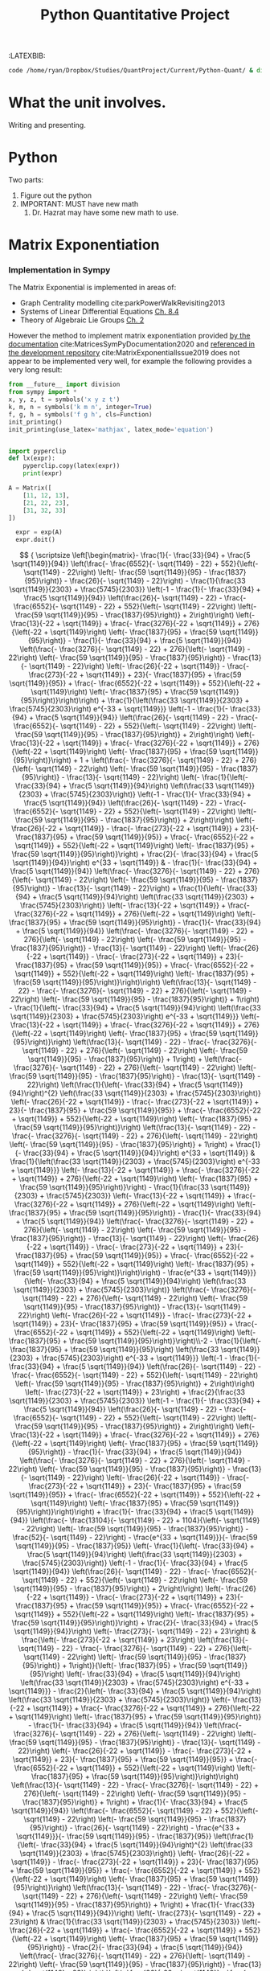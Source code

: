 #+TITLE: Python Quantitative Project
#+OPTIONS: broken-links:auto
#+INFOJS_OPT: view:showall toc:3
#+PLOT: title:"Citas" ind:1 deps:(3) type:2d with:histograms set:"yrange [0:]"
#+OPTIONS: tex:t
#+TODO: TODO IN-PROGRESS WAITING DONE
#+CATEGORY: TAD
:HTML:
#+INFOJS_OPT: view:info toc:3
#+HTML_HEAD_EXTRA: <link rel="stylesheet" type="text/css" href="style.css">
#+CSL_STYLE: /home/ryan/Templates/CSL/nature.csl
:END:
:R:
#+PROPERTY: header-args:R :session TADMain :dir ./ :cache yes :eval never-export :exports both
# exports: both (or code or whatever)
# results: table (or output or whatever)
:END:
# #+STARTUP: latexpreview
# #+LATEX_HEADER: \usepackage{style}
# TexFrag Doesn't work with relative paths.
:END:
:LATEXBIB:
#+latex_header:\usepackage[citestyle=numeric, bibstyle=numeric,hyperref=true,backref=true, maxcitenames=3,url=true,backend=biber,natbib=true]{biblatex}
#+latex_header:\AtEndDocument{\printbibliography}
:END:
#+latex_header: \addbibresource{../Resources/references.bib}


#+begin_src bash
code /home/ryan/Dropbox/Studies/QuantProject/Current/Python-Quant/ & disown
#+end_src

#+begin_comment
- Headings (sections, subsections and subsubsections) only go up to 3 ~*~
- use align and \nonumber
- Delete the ~:LATEXBIB:~ draw after re-inserting the style.sty
  - the style.sty seems to break ~texfrag~
    - And it's generally slower anyway.
- Use ~CUSTOM-ID:~ when referencing sections, the name of the section may
  change and that will get confusing
  - Don't cross-reference a section that is less than three stars.

#+end_comment

#+RESULTS:

* What the unit involves.
Writing and presenting.
* Python
Two parts:
1. Figure out the python
2. IMPORTANT: MUST have new math
   1. Dr. Hazrat may have some new math to use.

* Matrix Exponentiation
*** Implementation in Sympy
The Matrix Exponential is implemented in areas of:

- Graph Centrality modelling cite:parkPowerWalkRevisiting2013
- Systems of Linear Differential Equations [[cite:Zil2009][Ch. 8.4]]
- Theory of Algebraic Lie Groups [[cite:hallLieGroupsLie2015][Ch. 2]]

However the method to implement matrix exponentiation provided [[https://docs.sympy.org/latest/tutorial/matrices.html][by the documentation]] cite:MatricesSymPyDocumentation2020 and [[https://github.com/sympy/sympy/issues/6218][referenced in the development repository]] cite:MatrixExponentialIssue2019 does not appear to be implemented very well, for example the following provides a very long result:

#+BEGIN_SRC python
  from __future__ import division
  from sympy import *
  x, y, z, t = symbols('x y z t')
  k, m, n = symbols('k m n', integer=True)
  f, g, h = symbols('f g h', cls=Function)
  init_printing()
  init_printing(use_latex='mathjax', latex_mode='equation')


  import pyperclip
  def lx(expr):
      pyperclip.copy(latex(expr))
      print(expr)
#+END_SRC

#+BEGIN_SRC python
A = Matrix([
    [11, 12, 13],
    [21, 22, 23],
    [31, 32, 33]
])

  expr = exp(A)
  expr.doit()
#+END_SRC

$$
{
\scriptsize
\left[\begin{matrix}- \frac{1}{- \frac{33}{94} + \frac{5 \sqrt{1149}}{94}}
\left(\frac{- \frac{6552}{- \sqrt{1149} - 22} + 552}{\left(- \sqrt{1149} -
22\right) \left(- \frac{59 \sqrt{1149}}{95} - \frac{1837}{95}\right)} -
\frac{26}{- \sqrt{1149} - 22}\right) - \frac{1}{\frac{33 \sqrt{1149}}{2303} +
\frac{5745}{2303}} \left(-1 - \frac{1}{- \frac{33}{94} + \frac{5
\sqrt{1149}}{94}} \left(\frac{26}{- \sqrt{1149} - 22} - \frac{- \frac{6552}{-
\sqrt{1149} - 22} + 552}{\left(- \sqrt{1149} - 22\right) \left(- \frac{59
\sqrt{1149}}{95} - \frac{1837}{95}\right)} + 2\right)\right) \left(-
\frac{13}{-22 + \sqrt{1149}} + \frac{- \frac{3276}{-22 + \sqrt{1149}} +
276}{\left(-22 + \sqrt{1149}\right) \left(- \frac{1837}{95} + \frac{59
\sqrt{1149}}{95}\right)} - \frac{1}{- \frac{33}{94} + \frac{5 \sqrt{1149}}{94}}
\left(\frac{- \frac{3276}{- \sqrt{1149} - 22} + 276}{\left(- \sqrt{1149} -
22\right) \left(- \frac{59 \sqrt{1149}}{95} - \frac{1837}{95}\right)} -
\frac{13}{- \sqrt{1149} - 22}\right) \left(- \frac{26}{-22 + \sqrt{1149}} -
\frac{- \frac{273}{-22 + \sqrt{1149}} + 23}{- \frac{1837}{95} + \frac{59
\sqrt{1149}}{95}} + \frac{- \frac{6552}{-22 + \sqrt{1149}} + 552}{\left(-22 +
\sqrt{1149}\right) \left(- \frac{1837}{95} + \frac{59
\sqrt{1149}}{95}\right)}\right)\right) + \frac{1}{\left(\frac{33
\sqrt{1149}}{2303} + \frac{5745}{2303}\right) e^{-33 + \sqrt{1149}}} \left(-1 -
\frac{1}{- \frac{33}{94} + \frac{5 \sqrt{1149}}{94}} \left(\frac{26}{-
\sqrt{1149} - 22} - \frac{- \frac{6552}{- \sqrt{1149} - 22} + 552}{\left(-
\sqrt{1149} - 22\right) \left(- \frac{59 \sqrt{1149}}{95} -
\frac{1837}{95}\right)} + 2\right)\right) \left(- \frac{13}{-22 + \sqrt{1149}} +
\frac{- \frac{3276}{-22 + \sqrt{1149}} + 276}{\left(-22 + \sqrt{1149}\right)
\left(- \frac{1837}{95} + \frac{59 \sqrt{1149}}{95}\right)}\right) + 1 +
\left(\frac{- \frac{3276}{- \sqrt{1149} - 22} + 276}{\left(- \sqrt{1149} -
22\right) \left(- \frac{59 \sqrt{1149}}{95} - \frac{1837}{95}\right)} -
\frac{13}{- \sqrt{1149} - 22}\right) \left(- \frac{1}{\left(- \frac{33}{94} +
\frac{5 \sqrt{1149}}{94}\right) \left(\frac{33 \sqrt{1149}}{2303} +
\frac{5745}{2303}\right)} \left(-1 - \frac{1}{- \frac{33}{94} + \frac{5
\sqrt{1149}}{94}} \left(\frac{26}{- \sqrt{1149} - 22} - \frac{- \frac{6552}{-
\sqrt{1149} - 22} + 552}{\left(- \sqrt{1149} - 22\right) \left(- \frac{59
\sqrt{1149}}{95} - \frac{1837}{95}\right)} + 2\right)\right) \left(-
\frac{26}{-22 + \sqrt{1149}} - \frac{- \frac{273}{-22 + \sqrt{1149}} + 23}{-
\frac{1837}{95} + \frac{59 \sqrt{1149}}{95}} + \frac{- \frac{6552}{-22 +
\sqrt{1149}} + 552}{\left(-22 + \sqrt{1149}\right) \left(- \frac{1837}{95} +
\frac{59 \sqrt{1149}}{95}\right)}\right) + \frac{2}{- \frac{33}{94} + \frac{5
\sqrt{1149}}{94}}\right) e^{33 + \sqrt{1149}} & - \frac{1}{- \frac{33}{94} +
\frac{5 \sqrt{1149}}{94}} \left(\frac{- \frac{3276}{- \sqrt{1149} - 22} +
276}{\left(- \sqrt{1149} - 22\right) \left(- \frac{59 \sqrt{1149}}{95} -
\frac{1837}{95}\right)} - \frac{13}{- \sqrt{1149} - 22}\right) +
\frac{1}{\left(- \frac{33}{94} + \frac{5 \sqrt{1149}}{94}\right) \left(\frac{33
\sqrt{1149}}{2303} + \frac{5745}{2303}\right)} \left(- \frac{13}{-22 +
\sqrt{1149}} + \frac{- \frac{3276}{-22 + \sqrt{1149}} + 276}{\left(-22 +
\sqrt{1149}\right) \left(- \frac{1837}{95} + \frac{59 \sqrt{1149}}{95}\right)} -
\frac{1}{- \frac{33}{94} + \frac{5 \sqrt{1149}}{94}} \left(\frac{- \frac{3276}{-
\sqrt{1149} - 22} + 276}{\left(- \sqrt{1149} - 22\right) \left(- \frac{59
\sqrt{1149}}{95} - \frac{1837}{95}\right)} - \frac{13}{- \sqrt{1149} -
22}\right) \left(- \frac{26}{-22 + \sqrt{1149}} - \frac{- \frac{273}{-22 +
\sqrt{1149}} + 23}{- \frac{1837}{95} + \frac{59 \sqrt{1149}}{95}} + \frac{-
\frac{6552}{-22 + \sqrt{1149}} + 552}{\left(-22 + \sqrt{1149}\right) \left(-
\frac{1837}{95} + \frac{59 \sqrt{1149}}{95}\right)}\right)\right)
\left(\frac{13}{- \sqrt{1149} - 22} - \frac{- \frac{3276}{- \sqrt{1149} - 22} +
276}{\left(- \sqrt{1149} - 22\right) \left(- \frac{59 \sqrt{1149}}{95} -
\frac{1837}{95}\right)} + 1\right) - \frac{1}{\left(- \frac{33}{94} + \frac{5
\sqrt{1149}}{94}\right) \left(\frac{33 \sqrt{1149}}{2303} +
\frac{5745}{2303}\right) e^{-33 + \sqrt{1149}}} \left(- \frac{13}{-22 +
\sqrt{1149}} + \frac{- \frac{3276}{-22 + \sqrt{1149}} + 276}{\left(-22 +
\sqrt{1149}\right) \left(- \frac{1837}{95} + \frac{59
\sqrt{1149}}{95}\right)}\right) \left(\frac{13}{- \sqrt{1149} - 22} - \frac{-
\frac{3276}{- \sqrt{1149} - 22} + 276}{\left(- \sqrt{1149} - 22\right) \left(-
\frac{59 \sqrt{1149}}{95} - \frac{1837}{95}\right)} + 1\right) + \left(\frac{-
\frac{3276}{- \sqrt{1149} - 22} + 276}{\left(- \sqrt{1149} - 22\right) \left(-
\frac{59 \sqrt{1149}}{95} - \frac{1837}{95}\right)} - \frac{13}{- \sqrt{1149} -
22}\right) \left(\frac{1}{\left(- \frac{33}{94} + \frac{5
\sqrt{1149}}{94}\right)^{2} \left(\frac{33 \sqrt{1149}}{2303} +
\frac{5745}{2303}\right)} \left(- \frac{26}{-22 + \sqrt{1149}} - \frac{-
\frac{273}{-22 + \sqrt{1149}} + 23}{- \frac{1837}{95} + \frac{59
\sqrt{1149}}{95}} + \frac{- \frac{6552}{-22 + \sqrt{1149}} + 552}{\left(-22 +
\sqrt{1149}\right) \left(- \frac{1837}{95} + \frac{59
\sqrt{1149}}{95}\right)}\right) \left(\frac{13}{- \sqrt{1149} - 22} - \frac{-
\frac{3276}{- \sqrt{1149} - 22} + 276}{\left(- \sqrt{1149} - 22\right) \left(-
\frac{59 \sqrt{1149}}{95} - \frac{1837}{95}\right)} + 1\right) + \frac{1}{-
\frac{33}{94} + \frac{5 \sqrt{1149}}{94}}\right) e^{33 + \sqrt{1149}} &
\frac{1}{\left(\frac{33 \sqrt{1149}}{2303} + \frac{5745}{2303}\right) e^{-33 +
\sqrt{1149}}} \left(- \frac{13}{-22 + \sqrt{1149}} + \frac{- \frac{3276}{-22 +
\sqrt{1149}} + 276}{\left(-22 + \sqrt{1149}\right) \left(- \frac{1837}{95} +
\frac{59 \sqrt{1149}}{95}\right)}\right) - \frac{1}{\frac{33
\sqrt{1149}}{2303} + \frac{5745}{2303}} \left(- \frac{13}{-22 + \sqrt{1149}} +
\frac{- \frac{3276}{-22 + \sqrt{1149}} + 276}{\left(-22 + \sqrt{1149}\right)
\left(- \frac{1837}{95} + \frac{59 \sqrt{1149}}{95}\right)} - \frac{1}{-
\frac{33}{94} + \frac{5 \sqrt{1149}}{94}} \left(\frac{- \frac{3276}{-
\sqrt{1149} - 22} + 276}{\left(- \sqrt{1149} - 22\right) \left(- \frac{59
\sqrt{1149}}{95} - \frac{1837}{95}\right)} - \frac{13}{- \sqrt{1149} -
22}\right) \left(- \frac{26}{-22 + \sqrt{1149}} - \frac{- \frac{273}{-22 +
\sqrt{1149}} + 23}{- \frac{1837}{95} + \frac{59 \sqrt{1149}}{95}} + \frac{-
\frac{6552}{-22 + \sqrt{1149}} + 552}{\left(-22 + \sqrt{1149}\right) \left(-
\frac{1837}{95} + \frac{59 \sqrt{1149}}{95}\right)}\right)\right) -
\frac{e^{33 + \sqrt{1149}}}{\left(- \frac{33}{94} + \frac{5
\sqrt{1149}}{94}\right) \left(\frac{33 \sqrt{1149}}{2303} +
\frac{5745}{2303}\right)} \left(\frac{- \frac{3276}{- \sqrt{1149} - 22} +
276}{\left(- \sqrt{1149} - 22\right) \left(- \frac{59 \sqrt{1149}}{95} -
\frac{1837}{95}\right)} - \frac{13}{- \sqrt{1149} - 22}\right) \left(-
\frac{26}{-22 + \sqrt{1149}} - \frac{- \frac{273}{-22 + \sqrt{1149}} + 23}{-
\frac{1837}{95} + \frac{59 \sqrt{1149}}{95}} + \frac{- \frac{6552}{-22 +
\sqrt{1149}} + 552}{\left(-22 + \sqrt{1149}\right) \left(- \frac{1837}{95} +
\frac{59 \sqrt{1149}}{95}\right)}\right)\\-2 - \frac{1}{\left(-
\frac{1837}{95} + \frac{59 \sqrt{1149}}{95}\right) \left(\frac{33
\sqrt{1149}}{2303} + \frac{5745}{2303}\right) e^{-33 + \sqrt{1149}}} \left(-1 -
\frac{1}{- \frac{33}{94} + \frac{5 \sqrt{1149}}{94}} \left(\frac{26}{-
\sqrt{1149} - 22} - \frac{- \frac{6552}{- \sqrt{1149} - 22} + 552}{\left(-
\sqrt{1149} - 22\right) \left(- \frac{59 \sqrt{1149}}{95} -
\frac{1837}{95}\right)} + 2\right)\right) \left(- \frac{273}{-22 +
\sqrt{1149}} + 23\right) + \frac{2}{\frac{33 \sqrt{1149}}{2303} +
\frac{5745}{2303}} \left(-1 - \frac{1}{- \frac{33}{94} + \frac{5
\sqrt{1149}}{94}} \left(\frac{26}{- \sqrt{1149} - 22} - \frac{- \frac{6552}{-
\sqrt{1149} - 22} + 552}{\left(- \sqrt{1149} - 22\right) \left(- \frac{59
\sqrt{1149}}{95} - \frac{1837}{95}\right)} + 2\right)\right) \left(-
\frac{13}{-22 + \sqrt{1149}} + \frac{- \frac{3276}{-22 + \sqrt{1149}} +
276}{\left(-22 + \sqrt{1149}\right) \left(- \frac{1837}{95} + \frac{59
\sqrt{1149}}{95}\right)} - \frac{1}{- \frac{33}{94} + \frac{5 \sqrt{1149}}{94}}
\left(\frac{- \frac{3276}{- \sqrt{1149} - 22} + 276}{\left(- \sqrt{1149} -
22\right) \left(- \frac{59 \sqrt{1149}}{95} - \frac{1837}{95}\right)} -
\frac{13}{- \sqrt{1149} - 22}\right) \left(- \frac{26}{-22 + \sqrt{1149}} -
\frac{- \frac{273}{-22 + \sqrt{1149}} + 23}{- \frac{1837}{95} + \frac{59
\sqrt{1149}}{95}} + \frac{- \frac{6552}{-22 + \sqrt{1149}} + 552}{\left(-22 +
\sqrt{1149}\right) \left(- \frac{1837}{95} + \frac{59
\sqrt{1149}}{95}\right)}\right)\right) + \frac{1}{- \frac{33}{94} + \frac{5
\sqrt{1149}}{94}} \left(\frac{- \frac{13104}{- \sqrt{1149} - 22} + 1104}{\left(-
\sqrt{1149} - 22\right) \left(- \frac{59 \sqrt{1149}}{95} -
\frac{1837}{95}\right)} - \frac{52}{- \sqrt{1149} - 22}\right) - \frac{e^{33 +
\sqrt{1149}}}{- \frac{59 \sqrt{1149}}{95} - \frac{1837}{95}} \left(-
\frac{1}{\left(- \frac{33}{94} + \frac{5 \sqrt{1149}}{94}\right) \left(\frac{33
\sqrt{1149}}{2303} + \frac{5745}{2303}\right)} \left(-1 - \frac{1}{-
\frac{33}{94} + \frac{5 \sqrt{1149}}{94}} \left(\frac{26}{- \sqrt{1149} - 22} -
\frac{- \frac{6552}{- \sqrt{1149} - 22} + 552}{\left(- \sqrt{1149} - 22\right)
\left(- \frac{59 \sqrt{1149}}{95} - \frac{1837}{95}\right)} + 2\right)\right)
\left(- \frac{26}{-22 + \sqrt{1149}} - \frac{- \frac{273}{-22 + \sqrt{1149}} +
23}{- \frac{1837}{95} + \frac{59 \sqrt{1149}}{95}} + \frac{- \frac{6552}{-22 +
\sqrt{1149}} + 552}{\left(-22 + \sqrt{1149}\right) \left(- \frac{1837}{95} +
\frac{59 \sqrt{1149}}{95}\right)}\right) + \frac{2}{- \frac{33}{94} + \frac{5
\sqrt{1149}}{94}}\right) \left(- \frac{273}{- \sqrt{1149} - 22} + 23\right) &
\frac{\left(- \frac{273}{-22 + \sqrt{1149}} + 23\right) \left(\frac{13}{-
\sqrt{1149} - 22} - \frac{- \frac{3276}{- \sqrt{1149} - 22} + 276}{\left(-
\sqrt{1149} - 22\right) \left(- \frac{59 \sqrt{1149}}{95} -
\frac{1837}{95}\right)} + 1\right)}{\left(- \frac{1837}{95} + \frac{59
\sqrt{1149}}{95}\right) \left(- \frac{33}{94} + \frac{5 \sqrt{1149}}{94}\right)
\left(\frac{33 \sqrt{1149}}{2303} + \frac{5745}{2303}\right) e^{-33 +
\sqrt{1149}}} - \frac{2}{\left(- \frac{33}{94} + \frac{5 \sqrt{1149}}{94}\right)
\left(\frac{33 \sqrt{1149}}{2303} + \frac{5745}{2303}\right)} \left(-
\frac{13}{-22 + \sqrt{1149}} + \frac{- \frac{3276}{-22 + \sqrt{1149}} +
276}{\left(-22 + \sqrt{1149}\right) \left(- \frac{1837}{95} + \frac{59
\sqrt{1149}}{95}\right)} - \frac{1}{- \frac{33}{94} + \frac{5 \sqrt{1149}}{94}}
\left(\frac{- \frac{3276}{- \sqrt{1149} - 22} + 276}{\left(- \sqrt{1149} -
22\right) \left(- \frac{59 \sqrt{1149}}{95} - \frac{1837}{95}\right)} -
\frac{13}{- \sqrt{1149} - 22}\right) \left(- \frac{26}{-22 + \sqrt{1149}} -
\frac{- \frac{273}{-22 + \sqrt{1149}} + 23}{- \frac{1837}{95} + \frac{59
\sqrt{1149}}{95}} + \frac{- \frac{6552}{-22 + \sqrt{1149}} + 552}{\left(-22 +
\sqrt{1149}\right) \left(- \frac{1837}{95} + \frac{59
\sqrt{1149}}{95}\right)}\right)\right) \left(\frac{13}{- \sqrt{1149} - 22} -
\frac{- \frac{3276}{- \sqrt{1149} - 22} + 276}{\left(- \sqrt{1149} - 22\right)
\left(- \frac{59 \sqrt{1149}}{95} - \frac{1837}{95}\right)} + 1\right) +
\frac{1}{- \frac{33}{94} + \frac{5 \sqrt{1149}}{94}} \left(\frac{- \frac{6552}{-
\sqrt{1149} - 22} + 552}{\left(- \sqrt{1149} - 22\right) \left(- \frac{59
\sqrt{1149}}{95} - \frac{1837}{95}\right)} - \frac{26}{- \sqrt{1149} -
22}\right) - \frac{e^{33 + \sqrt{1149}}}{- \frac{59 \sqrt{1149}}{95} -
\frac{1837}{95}} \left(\frac{1}{\left(- \frac{33}{94} + \frac{5
\sqrt{1149}}{94}\right)^{2} \left(\frac{33 \sqrt{1149}}{2303} +
\frac{5745}{2303}\right)} \left(- \frac{26}{-22 + \sqrt{1149}} - \frac{-
\frac{273}{-22 + \sqrt{1149}} + 23}{- \frac{1837}{95} + \frac{59
\sqrt{1149}}{95}} + \frac{- \frac{6552}{-22 + \sqrt{1149}} + 552}{\left(-22 +
\sqrt{1149}\right) \left(- \frac{1837}{95} + \frac{59
\sqrt{1149}}{95}\right)}\right) \left(\frac{13}{- \sqrt{1149} - 22} - \frac{-
\frac{3276}{- \sqrt{1149} - 22} + 276}{\left(- \sqrt{1149} - 22\right) \left(-
\frac{59 \sqrt{1149}}{95} - \frac{1837}{95}\right)} + 1\right) + \frac{1}{-
\frac{33}{94} + \frac{5 \sqrt{1149}}{94}}\right) \left(- \frac{273}{-
\sqrt{1149} - 22} + 23\right) & \frac{1}{\frac{33 \sqrt{1149}}{2303} +
\frac{5745}{2303}} \left(- \frac{26}{-22 + \sqrt{1149}} + \frac{-
\frac{6552}{-22 + \sqrt{1149}} + 552}{\left(-22 + \sqrt{1149}\right) \left(-
\frac{1837}{95} + \frac{59 \sqrt{1149}}{95}\right)} - \frac{2}{- \frac{33}{94} +
\frac{5 \sqrt{1149}}{94}} \left(\frac{- \frac{3276}{- \sqrt{1149} - 22} +
276}{\left(- \sqrt{1149} - 22\right) \left(- \frac{59 \sqrt{1149}}{95} -
\frac{1837}{95}\right)} - \frac{13}{- \sqrt{1149} - 22}\right) \left(-
\frac{26}{-22 + \sqrt{1149}} - \frac{- \frac{273}{-22 + \sqrt{1149}} + 23}{-
\frac{1837}{95} + \frac{59 \sqrt{1149}}{95}} + \frac{- \frac{6552}{-22 +
\sqrt{1149}} + 552}{\left(-22 + \sqrt{1149}\right) \left(- \frac{1837}{95} +
\frac{59 \sqrt{1149}}{95}\right)}\right)\right) - \frac{- \frac{273}{-22 +
\sqrt{1149}} + 23}{\left(- \frac{1837}{95} + \frac{59 \sqrt{1149}}{95}\right)
\left(\frac{33 \sqrt{1149}}{2303} + \frac{5745}{2303}\right) e^{-33 +
\sqrt{1149}}} + \frac{e^{33 + \sqrt{1149}}}{\left(- \frac{33}{94} + \frac{5
\sqrt{1149}}{94}\right) \left(- \frac{59 \sqrt{1149}}{95} -
\frac{1837}{95}\right) \left(\frac{33 \sqrt{1149}}{2303} +
\frac{5745}{2303}\right)} \left(- \frac{273}{- \sqrt{1149} - 22} + 23\right)
\left(- \frac{26}{-22 + \sqrt{1149}} - \frac{- \frac{273}{-22 + \sqrt{1149}} +
23}{- \frac{1837}{95} + \frac{59 \sqrt{1149}}{95}} + \frac{- \frac{6552}{-22 +
\sqrt{1149}} + 552}{\left(-22 + \sqrt{1149}\right) \left(- \frac{1837}{95} +
\frac{59 \sqrt{1149}}{95}\right)}\right)\\- \frac{1}{- \frac{33}{94} + \frac{5
\sqrt{1149}}{94}} \left(\frac{- \frac{6552}{- \sqrt{1149} - 22} + 552}{\left(-
\sqrt{1149} - 22\right) \left(- \frac{59 \sqrt{1149}}{95} -
\frac{1837}{95}\right)} - \frac{26}{- \sqrt{1149} - 22}\right) -
\frac{1}{\frac{33 \sqrt{1149}}{2303} + \frac{5745}{2303}} \left(-1 - \frac{1}{-
\frac{33}{94} + \frac{5 \sqrt{1149}}{94}} \left(\frac{26}{- \sqrt{1149} - 22} -
\frac{- \frac{6552}{- \sqrt{1149} - 22} + 552}{\left(- \sqrt{1149} - 22\right)
\left(- \frac{59 \sqrt{1149}}{95} - \frac{1837}{95}\right)} + 2\right)\right)
\left(- \frac{13}{-22 + \sqrt{1149}} + \frac{- \frac{3276}{-22 + \sqrt{1149}} +
276}{\left(-22 + \sqrt{1149}\right) \left(- \frac{1837}{95} + \frac{59
\sqrt{1149}}{95}\right)} - \frac{1}{- \frac{33}{94} + \frac{5 \sqrt{1149}}{94}}
\left(\frac{- \frac{3276}{- \sqrt{1149} - 22} + 276}{\left(- \sqrt{1149} -
22\right) \left(- \frac{59 \sqrt{1149}}{95} - \frac{1837}{95}\right)} -
\frac{13}{- \sqrt{1149} - 22}\right) \left(- \frac{26}{-22 + \sqrt{1149}} -
\frac{- \frac{273}{-22 + \sqrt{1149}} + 23}{- \frac{1837}{95} + \frac{59
\sqrt{1149}}{95}} + \frac{- \frac{6552}{-22 + \sqrt{1149}} + 552}{\left(-22 +
\sqrt{1149}\right) \left(- \frac{1837}{95} + \frac{59
\sqrt{1149}}{95}\right)}\right)\right) + \frac{1}{\left(\frac{33
\sqrt{1149}}{2303} + \frac{5745}{2303}\right) e^{-33 + \sqrt{1149}}} \left(-1 -
\frac{1}{- \frac{33}{94} + \frac{5 \sqrt{1149}}{94}} \left(\frac{26}{-
\sqrt{1149} - 22} - \frac{- \frac{6552}{- \sqrt{1149} - 22} + 552}{\left(-
\sqrt{1149} - 22\right) \left(- \frac{59 \sqrt{1149}}{95} -
\frac{1837}{95}\right)} + 2\right)\right) + 1 + \left(- \frac{1}{\left(-
\frac{33}{94} + \frac{5 \sqrt{1149}}{94}\right) \left(\frac{33
\sqrt{1149}}{2303} + \frac{5745}{2303}\right)} \left(-1 - \frac{1}{-
\frac{33}{94} + \frac{5 \sqrt{1149}}{94}} \left(\frac{26}{- \sqrt{1149} - 22} -
\frac{- \frac{6552}{- \sqrt{1149} - 22} + 552}{\left(- \sqrt{1149} - 22\right)
\left(- \frac{59 \sqrt{1149}}{95} - \frac{1837}{95}\right)} + 2\right)\right)
\left(- \frac{26}{-22 + \sqrt{1149}} - \frac{- \frac{273}{-22 + \sqrt{1149}} +
23}{- \frac{1837}{95} + \frac{59 \sqrt{1149}}{95}} + \frac{- \frac{6552}{-22 +
\sqrt{1149}} + 552}{\left(-22 + \sqrt{1149}\right) \left(- \frac{1837}{95} +
\frac{59 \sqrt{1149}}{95}\right)}\right) + \frac{2}{- \frac{33}{94} + \frac{5
\sqrt{1149}}{94}}\right) e^{33 + \sqrt{1149}} & - \frac{1}{- \frac{33}{94} +
\frac{5 \sqrt{1149}}{94}} \left(\frac{- \frac{3276}{- \sqrt{1149} - 22} +
276}{\left(- \sqrt{1149} - 22\right) \left(- \frac{59 \sqrt{1149}}{95} -
\frac{1837}{95}\right)} - \frac{13}{- \sqrt{1149} - 22}\right) +
\frac{1}{\left(- \frac{33}{94} + \frac{5 \sqrt{1149}}{94}\right) \left(\frac{33
\sqrt{1149}}{2303} + \frac{5745}{2303}\right)} \left(- \frac{13}{-22 +
\sqrt{1149}} + \frac{- \frac{3276}{-22 + \sqrt{1149}} + 276}{\left(-22 +
\sqrt{1149}\right) \left(- \frac{1837}{95} + \frac{59 \sqrt{1149}}{95}\right)} -
\frac{1}{- \frac{33}{94} + \frac{5 \sqrt{1149}}{94}} \left(\frac{- \frac{3276}{-
\sqrt{1149} - 22} + 276}{\left(- \sqrt{1149} - 22\right) \left(- \frac{59
\sqrt{1149}}{95} - \frac{1837}{95}\right)} - \frac{13}{- \sqrt{1149} -
22}\right) \left(- \frac{26}{-22 + \sqrt{1149}} - \frac{- \frac{273}{-22 +
\sqrt{1149}} + 23}{- \frac{1837}{95} + \frac{59 \sqrt{1149}}{95}} + \frac{-
\frac{6552}{-22 + \sqrt{1149}} + 552}{\left(-22 + \sqrt{1149}\right) \left(-
\frac{1837}{95} + \frac{59 \sqrt{1149}}{95}\right)}\right)\right)
\left(\frac{13}{- \sqrt{1149} - 22} - \frac{- \frac{3276}{- \sqrt{1149} - 22} +
276}{\left(- \sqrt{1149} - 22\right) \left(- \frac{59 \sqrt{1149}}{95} -
\frac{1837}{95}\right)} + 1\right) - \frac{\frac{13}{- \sqrt{1149} - 22} -
\frac{- \frac{3276}{- \sqrt{1149} - 22} + 276}{\left(- \sqrt{1149} - 22\right)
\left(- \frac{59 \sqrt{1149}}{95} - \frac{1837}{95}\right)} + 1}{\left(-
\frac{33}{94} + \frac{5 \sqrt{1149}}{94}\right) \left(\frac{33
\sqrt{1149}}{2303} + \frac{5745}{2303}\right) e^{-33 + \sqrt{1149}}} +
\left(\frac{1}{\left(- \frac{33}{94} + \frac{5 \sqrt{1149}}{94}\right)^{2}
\left(\frac{33 \sqrt{1149}}{2303} + \frac{5745}{2303}\right)} \left(-
\frac{26}{-22 + \sqrt{1149}} - \frac{- \frac{273}{-22 + \sqrt{1149}} + 23}{-
\frac{1837}{95} + \frac{59 \sqrt{1149}}{95}} + \frac{- \frac{6552}{-22 +
\sqrt{1149}} + 552}{\left(-22 + \sqrt{1149}\right) \left(- \frac{1837}{95} +
\frac{59 \sqrt{1149}}{95}\right)}\right) \left(\frac{13}{- \sqrt{1149} - 22} -
\frac{- \frac{3276}{- \sqrt{1149} - 22} + 276}{\left(- \sqrt{1149} - 22\right)
\left(- \frac{59 \sqrt{1149}}{95} - \frac{1837}{95}\right)} + 1\right) +
\frac{1}{- \frac{33}{94} + \frac{5 \sqrt{1149}}{94}}\right) e^{33 + \sqrt{1149}}
& \frac{1}{\left(\frac{33 \sqrt{1149}}{2303} + \frac{5745}{2303}\right) e^{-33 +
\sqrt{1149}}} - \frac{1}{\frac{33 \sqrt{1149}}{2303} + \frac{5745}{2303}}
\left(- \frac{13}{-22 + \sqrt{1149}} + \frac{- \frac{3276}{-22 + \sqrt{1149}} +
276}{\left(-22 + \sqrt{1149}\right) \left(- \frac{1837}{95} + \frac{59
\sqrt{1149}}{95}\right)} - \frac{1}{- \frac{33}{94} + \frac{5 \sqrt{1149}}{94}}
\left(\frac{- \frac{3276}{- \sqrt{1149} - 22} + 276}{\left(- \sqrt{1149} -
22\right) \left(- \frac{59 \sqrt{1149}}{95} - \frac{1837}{95}\right)} -
\frac{13}{- \sqrt{1149} - 22}\right) \left(- \frac{26}{-22 + \sqrt{1149}} -
\frac{- \frac{273}{-22 + \sqrt{1149}} + 23}{- \frac{1837}{95} + \frac{59
\sqrt{1149}}{95}} + \frac{- \frac{6552}{-22 + \sqrt{1149}} + 552}{\left(-22 +
\sqrt{1149}\right) \left(- \frac{1837}{95} + \frac{59
\sqrt{1149}}{95}\right)}\right)\right) - \frac{e^{33 + \sqrt{1149}}}{\left(-
\frac{33}{94} + \frac{5 \sqrt{1149}}{94}\right) \left(\frac{33
\sqrt{1149}}{2303} + \frac{5745}{2303}\right)} \left(- \frac{26}{-22 +
\sqrt{1149}} - \frac{- \frac{273}{-22 + \sqrt{1149}} + 23}{- \frac{1837}{95} +
\frac{59 \sqrt{1149}}{95}} + \frac{- \frac{6552}{-22 + \sqrt{1149}} +
552}{\left(-22 + \sqrt{1149}\right) \left(- \frac{1837}{95} + \frac{59
\sqrt{1149}}{95}\right)}\right)\end{matrix}\right]
}
$$
Simplifying this result doesn't seem to help either:

#+BEGIN_SRC python
simplify(expr)
#+END_SRC

$$
{
\scriptsize
\left[\begin{matrix}\frac{1}{12 \left(-1065889 + 33298 \sqrt{1149}\right)
e^{\sqrt{1149}}} \left(- 8625947 e^{33 + 2 \sqrt{1149}} - 2131778
e^{\sqrt{1149}} - 2032943 e^{33} + 74651 \sqrt{1149} e^{33} + 66596 \sqrt{1149}
e^{\sqrt{1149}} + 258329 \sqrt{1149} e^{33 + 2 \sqrt{1149}}\right) & \frac{1}{6
\left(-1065889 + 33298 \sqrt{1149}\right) e^{\sqrt{1149}}} \left(- 965995
e^{33 + 2 \sqrt{1149}} - 66596 \sqrt{1149} e^{\sqrt{1149}} - 1165783 e^{33} +
36081 \sqrt{1149} e^{33} + 2131778 e^{\sqrt{1149}} + 30515 \sqrt{1149} e^{33 + 2
\sqrt{1149}}\right) & \frac{1}{6 \left(-43187463 + 1274291 \sqrt{1149}\right)
e^{\sqrt{1149}}} \left(- 2723224 \sqrt{1149} e^{33 + 2 \sqrt{1149}} - 43187463
e^{\sqrt{1149}} - 49129419 e^{33} + 1448933 \sqrt{1149} e^{33} + 1274291
\sqrt{1149} e^{\sqrt{1149}} + 92316882 e^{33 + 2 \sqrt{1149}}\right)\\\frac{1}{6
\left(-1065889 + 33298 \sqrt{1149}\right) e^{\sqrt{1149}}} \left(- 66949 e^{33 +
2 \sqrt{1149}} - 66596 \sqrt{1149} e^{\sqrt{1149}} - 2064829 e^{33} + 61128
\sqrt{1149} e^{33} + 2131778 e^{\sqrt{1149}} + 5468 \sqrt{1149} e^{33 + 2
\sqrt{1149}}\right) & \frac{1}{3 \left(4213 + 125 \sqrt{1149}\right)
e^{\sqrt{1149}}} \left(44 e^{33} + 2 \sqrt{1149} e^{33} + 8426 e^{\sqrt{1149}} +
250 \sqrt{1149} e^{\sqrt{1149}} + 4169 e^{33 + 2 \sqrt{1149}} + 123 \sqrt{1149}
e^{33 + 2 \sqrt{1149}}\right) & \frac{1}{6 \left(-43187463 + 1274291
\sqrt{1149}\right) e^{\sqrt{1149}}} \left(- 78841 \sqrt{1149} e^{33 + 2
\sqrt{1149}} - 2548582 \sqrt{1149} e^{\sqrt{1149}} - 89061939 e^{33} + 2627423
\sqrt{1149} e^{33} + 86374926 e^{\sqrt{1149}} + 2687013 e^{33 + 2
\sqrt{1149}}\right)\\\frac{1}{12 \left(-1065889 + 33298 \sqrt{1149}\right)
e^{\sqrt{1149}}} \left(- 236457 \sqrt{1149} e^{33 + 2 \sqrt{1149}} - 6226373
e^{33} - 2131778 e^{\sqrt{1149}} + 66596 \sqrt{1149} e^{\sqrt{1149}} + 169861
\sqrt{1149} e^{33} + 8358151 e^{33 + 2 \sqrt{1149}}\right) & \frac{1}{6
\left(-1065889 + 33298 \sqrt{1149}\right) e^{\sqrt{1149}}} \left(- 25145
\sqrt{1149} e^{33 + 2 \sqrt{1149}} - 66596 \sqrt{1149} e^{\sqrt{1149}} - 3163663
e^{33} + 91741 \sqrt{1149} e^{33} + 2131778 e^{\sqrt{1149}} + 1031885 e^{33 + 2
\sqrt{1149}}\right) & \frac{1}{6 \left(-43187463 + 1274291 \sqrt{1149}\right)
e^{\sqrt{1149}}} \left(- 86942856 e^{33 + 2 \sqrt{1149}} - 128994459 e^{33} -
43187463 e^{\sqrt{1149}} + 1274291 \sqrt{1149} e^{\sqrt{1149}} + 3805913
\sqrt{1149} e^{33} + 2565542 \sqrt{1149} e^{33 + 2
\sqrt{1149}}\right)\end{matrix}\right]
}
$$

Methods suggested online only provide numerical solutions or partial sums:

- [[https://stackoverflow.com/questions/47240208/sympy-symbolic-matrix-exponential][python -
  Sympy Symbolic Matrix Exponential - Stack Overflow]]
- [[https://stackoverflow.com/a/50718831/12843551][python - Exponentiate
  symbolic matrix expression using SymPy - Stack Overflow]]
- [[https://stackoverflow.com/a/54025116/12843551][Calculate state transition
  matrix in python - Stack Overflow]]

Instead this will need to be implemented from first principles.

** Theory
*** Matrix Exponentiation
   :PROPERTIES:
   :CUSTOM_ID: definition-of-a-matrix-exponential
   :END:

A Matrix Exponential is defined by using the ordinary exponential power series [[cite:hallLieGroupsLie2015][Ch. 2]],[[cite:Zil2009][Ch. 8.4]] (should we prove the power series generally?):

\begin{align}
    e^{\mathit{\mathbf{X}}} = \sum^{\infty}_{k= 0}   \left[ \frac{1}{k!} \cdot  \mathit{\mathbf{X^k}} \right] 
\end{align}

This definition can be expanded upon however by using properties of logarithms:

\begin{align}
    b &= e^{\log_e{\left( b \right) }}, \quad \forall b \in \mathbb{C} \label{eq:bydef}\\
 \implies  b^{\mathbf{X}}&= \left( e^{\log_e{\left( b \right) }} \right)^{\mathbf{X}} \label{eq:tojustify} \\
  \implies  b^{\mathbf{X}} &= e^{\log_e{b}  \mathbf{X} }
\end{align}

The identity in \eqref{eq:bydef} is justified by the definition of the complex log. However some discussion is required for \eqref{eq:tojustify}  because it is not clear that the
exponential will generally distribute throught he parenthesis like so $\left( a\cdot b \right)^{k} = a^k\cdot b^k$, for example
consider $\left( \left[ - 1 \right]^2 \cdot 3
\right)^{\frac{1}{2}} \neq \left[ - 1 \right]^{\frac{2}{2}} \cdot
3^{\frac{1}{2}}$.

A sufficient condition for this identity is $k \in
\mathbb{Z}^{*}$, consider this example which will be important later:

\begin{align}
    \left( \log_e{\left( b \right) }\mathbf{X} \right)^{k} , \quad \forall k \in \mathbb{Z^{*}}
\end{align}

Because multiplication is commutative $\forall z \in \mathbb{C}$, this could be
re-expressed in the form:

\begin{align}
 \left( \log_e{\left( b \right) }\mathbf{X} \right)^{k} &=    \underbrace{\log_e{\left( b \right) }\cdot  \log_e{\left( b \right) } \cdot  \log_e{\left( b \right) }\ldots }_{k \text{ times}} \times \underbrace{\mathbf{X}\mathbf{X}\mathbf{X}\ldots}_{k \text{ times}} \notag \\
 &= \log_e^k{\left( b \right) } \mathbf{X}^k \label{eq:matpower}
\end{align}

Now consider the the following by applying \eqref{eq:matpower}:

\begin{align}
    e^{X}&= \sum^{\infty}_{k= 0}   \left[ \frac{1}{k!} \mathbf{X}^{k} \right]  \notag \\
    \implies  e^{bX}&= \sum^{\infty}_{k= 0}   \left[ \frac{1}{k!} \left( b\mathbf{X} \right)^{k} \right] \quad \forall b \in \mathbb{C} \notag \\
    &= \sum^{\infty}_{k= 0}   \left[ \frac{1}{k!}b^k \mathbf{X}^k \right] \notag \\
    &= \left( e^b \right)^{\mathbf{X}} \notag \\
    &\implies  e^{b \mathbf{X}} = e^{\mathbf{X}b}= \left( e^b \right)^{\mathbf{X}}= \left( e^{\mathbf{X}} \right)^b  \qquad \qquad \square \label{eq:expmatpower}
\end{align}

So the matrix exponential for an arbitrary base could be given by:

\begin{align}
   b = e^{\log_e{\left( b \right) }}, \quad \forall b \in \mathbb{C} \notag \\
    \implies  b^{\mathbf{X}} &= \left( e^{\log_e{\left( b \right) }} \right)^{\mathbf{X}} \notag \\
     \text{as per \eqref{eq:expmatpower}} \notag \\
    b^{\mathbf{X}} &=  e^{\log_e{\left( b \right) } {\mathbf{X}}}  \notag \\
     b^{\mathbf{X}} &= \sum^{\infty}_{k= 0}   \left[ \frac{\left( \log_e{\left( b \right) }\mathbf{X} \right)^k}{k!} \right]  \notag \\
     &= \sum^{\infty}_{k= 0}   \left[ \frac{\log_e ^{k}{\left( b \right) }}{k!}\mathbf{X}^{k} \right]
\end{align}

This is also consistent with the /McLaurin Series/ expansion of $b^{\mathbf{X}}
\enspace (\forall b \in \mathbb{C})$:

\begin{align*}
f\left( x \right) &= \sum^{\infty}_{k= 0}   \left[ \frac{f^{\left( n \right)}\left( 0 \right)}{k!} x^{k} \right]  \\
\implies  b^x &= \sum^{\infty}_{k= 0}  \left[ \frac{\frac{\mathrm{d}^n }{\mathrm{d} x^n}\left( b^x \right) \vert_{x=0}   }{k!} x^k \right]  \\
\implies  b^{\mathbf{X}} &= \sum^{\infty}_{k= 0}   \left[ \frac{\frac{\mathrm{d}^n }{\mathrm{d}\mathbf{X}^n  } \left( b^{\mathbf{X}} \right) \vert_{\mathbf{X}= \mathbf{O}}}{k!} \mathbf{X}^k \right]
\end{align*}

By ordinary calculus identities we have$f\left( x \right) = b^{x} \implies
f^{\left( n \right)}\left( x \right) = b^{x} \log_e^n{\left( b \right)}$ which
distribute through a matrix and hence:

\begin{align*}
    b^x &= \sum^{\infty}_{k= 0}  \left[ \frac{b^0 \log_e^k{\left( b \right) }}{k!} x^k \right]  \\
    \implies  b^{\mathbf{X}} &= \sum^{\infty}_{k= 0}  \left[ \frac{b^0 \log_e^k{\left( b \right) }}{k!} \mathbf{X}^k \right]
\end{align*}

By the previous identity:

\begin{align*}
\implies  b^{\mathbf{X}} &= \sum^{\infty}_{k= 0}  {\left[ \frac{{\left( \log_e{\left( b \right) } \mathbf{X} \right)}^k}{k!} \right]} \\
    &= e^{\log_e{\left( b \right) } \mathbf{X}}
\end{align*}

*** Matrix-Matrix Exponentiation

Matrix-Matrix exponentiation has applications in quantum mechanics [[cite:barradasIteratedExponentiationMatrixMatrix1994][p. 84]].

As for Matrices with the requirements:

1. Square
2. Normal:
   - Commutes with it's congugate transpose
3. Non Singular
4. Non Zero Determinant

\begin{align*}
    \left| \left| A-I \right| \right|<1  &\implies  e^{\log_e{\left( \mathbf{A} \right) }} = \mathbf{A} \enspace \text{(By Lie Groups Springer Textbook)}\\
                     &\implies  \mathbf{A}^{\mathbf{B}} =\left( e^{\log_e{\left( \mathbf{A} \right) }} \right)^{\mathbf{B}} \\
             & \text{Similar justification as \eqref{eq:expmatpower}} \\
             & \implies  \mathbf{A}^{\mathbf{B}}= e^{\log_e{\left( \mathbf{A} \right) } \mathbf{B}}
\end{align*}

However the following identities are by *Definition* anyway: cite:barradasIteratedExponentiationMatrixMatrix1994

\begin{align}
\mathbf{A}^{\mathbf{B}}&= e^{\log_e{\left( \mathbf{A} \right) } \mathbf{B}} \\
\ ^{\mathbf{B}} \mathbf{A} &= e^{ \mathbf{B} \log_e{\left( \mathbf{A} \right) } }
\end{align}

** An alternative Implementation in Sympy

#+BEGIN_SRC python
def matexp(mat, base = E):
      """
      Return the Matrix Exponential of a square matrix
      """
      import copy
      import sympy
  # Should realy test for sympy vs numpy array
  # Test for Square Matrix
      if mat.shape[0] != mat.shape[1]:
          print("ERROR: Only defined for Square matrices")
          return
      m = zeros(mat.shape[0])
      for i in range(m.shape[0]):
          for j in range(m.shape[1]):
              m[i,j] = Sum((mat[i,j]*ln(base))**k/factorial(k), (k, 0, oo)).doit()
      return m
#+END_SRC

#+BEGIN_SRC python
matexp(A, pi)
#+END_SRC

$$
\left[\begin{matrix}\pi^{11} & \pi^{12} & \pi^{13}\\\pi^{21} & \pi^{22} &
\pi^{23}\\\pi^{31} & \pi^{32} & \pi^{33}\end{matrix}\right]
$$

But it would be nice to expand this to matrix bases for there uses in quantum
mechanics.

The built in method for a**mat is not implemented.

there is exp(mat) but this returns garbage (see github issue), (see other
solution on stack exchange that is numeric and example)

show our method with proofs of

cauchy power taylor then exp

then show our code

#+BEGIN_SRC python
A = Matrix([ [11,12,13], [21,22,23], [31,32,33] ])

  B = Matrix([
      [1,2,3],
      [4,5,6],
      [7,8,9]
  ])


  A**B
#+END_SRC

[fn:1] 

       #+BEGIN_HTML
         <html>
       #+END_HTML

       Park, Laurence A. F., and Simeon Simoff. "Power Walk: Revisiting the
       Random Surfer." In Proceedings of the 18th Australasian Document
       Computing Symposium, 50--57. ADCS '13. Brisbane, Queensland, Australia:
       Association for Computing Machinery, 2013.
       https://doi.org/10.1145/2537734.2537749.

       #+BEGIN_HTML
         </body>
       #+END_HTML

       #+BEGIN_HTML
         </html>
       #+END_HTML

[fn:2] Zill, Dennis G., and Michael R. Cullen. "8.4 Matrix Exponential."
       In /Differential Equations with Boundary-Value Problems/, 7th
       ed. Belmont, CA: Brooks/Cole, Cengage Learning, 2009.

[fn:3] Hall, Brian C. Lie Groups, Lie Algebras, and Representations: An
       Elementary Introduction. Second edition. Graduate Texts in
       Mathematics 222. Cham ; New York: Springer, 2015.

[fn:4] Hall, Brian C. Lie Groups, Lie Algebras, and Representations: An
       Elementary Introduction. Second edition. Graduate Texts in
       Mathematics 222. Cham ; New York: Springer, 2015.

[fn:5] Zill, Dennis G., and Michael R. Cullen. "8.4 Matrix Exponential."
       In Differential Equations with Boundary-Value Problems, 7th
       ed. Belmont, CA: Brooks/Cole, Cengage Learning, 2009.

[fn:6] Hall, Brian C. Lie Groups, Lie Algebras, and Representations: An
       Elementary Introduction. Second edition. Graduate Texts in
       Mathematics 222. Cham ; New York: Springer, 2015.

[fn:7] Barradas, I., and J. E. Cohen. "Iterated Exponentiation,
       Matrix-Matrix Exponentiation, and Entropy." Journal of
       Mathematical Analysis and Applications 183, no. 1 (April 1,
       1994): 76--88. https://doi.org/10.1006/jmaa.1994.1132.

[fn:8] Barradas, I., and J. E. Cohen. "Iterated Exponentiation,
       Matrix-Matrix Exponentiation, and Entropy." Journal of
       Mathematical Analysis and Applications 183, no. 1 (April 1,
       1994): 76--88. https://doi.org/10.1006/jmaa.1994.1132.
* Recursive Relations
A recursive relation is of the form:

$$
\sum^{\infty}_{n= 0}   \left[ c_i \cdot  a_n \right] = 0, \quad \exists c \in
\mathbb{R}, \enspace \forall i<k\in\mathbb{Z}^+
$$

In order to find a solution for $a_n$, the following one-to-one
correspondence can be used to relate the vector space of the sequence to the
power series ring:(cite stackExchange[1]):

\begin{align}
g: \left( a_n \right)_{n\in\mathbb{Z}^+} \rightarrow \mathbb{C}\left[ \left[ x \right]  \right]: g\left( a_n \right) = \sum^{\infty}_{n= 0}\left[ \frac{x^n}{n!} a_n \right] \label{eq:gen-func-def}
\end{align}

This technique is referred to as generating functions.
cite:lehmanReadingsMathematicsComputer2010


** TODO Generating Functions
*** TODO Example
** TODO Exponential Generating Function
*** TODO Example
*** TODO Homogoneous Proof
**** TODO Derivative of Exponential Generating Function
CITE OPEN MIT COURSEWARE SLIDES
**** TODO Unique Roots of Characteristic Equation
***** Example
***** Proof
**** TODO Repeated Roots of Characteristic Equation
***** Example
***** Proof

**** TODO General Proof
Consider a Recursive relation with constant coefficients:

$$
\sum^{\infty}_{n= 0}   \left[ c_i \cdot  a_n \right] = 0, \quad \exists c \in
\mathbb{R}, \enspace \forall i<k\in\mathbb{Z}^+
$$

This can be expressed in terms of the exponential generating function:

$$
\sum^{\infty}_{n= 0}   \left[ c_i \cdot  a_n \right] = 0\\
\implies \sum^{\infty}_{n= 0}   \left[\sum^{\infty}_{n= 0}   \left[ c_i \cdot
a_n  \right]   \right] = 0
$$

** Pandoc Conversion
:PROPERTIES:
:CUSTOM_ID: power-series-gen-func-example
:END:
Given the Linear Recurrence Relation:

\begin{align*}
a_0= 1 \\
a_0= 1 \\
a_{n+  2} =  a_{n+  1 +  2 a_n}, \quad n \geq 0
\end{align*}

To solve this we can use what's known as a
[[https://en.wikipedia.org/wiki/Generating_function][Generating
Function]], [[#generating-functions][see the disucssion below]]

We will make consider the function $f(x)$ as shown below in:

\begin{align}
f\left( x \right)= \sum^{\infty}_{n= 0}   \left[ a_nx^n \right] \label{eq:pow-gen-func-np0}
\end{align}


It can be shown (see eqref:iterate-pow-gen-func) that:


\begin{align}
    \sum^{\infty}_{n= 0}  \left[ a_{n+  1} x^n \right] &= \frac{f\left( x \right)- a_0}{x} \label{eq:pow-gen-func-np1} \\
\sum^{\infty}_{n= 0}  \left[ a_{n+  2} x^n \right]  &= \frac{f\left( x \right) - a_0 - a_1x}{x^2} \label{eq:pow-gen-func-np2}
\end{align}

So to use the generating Function consider:

\begin{align}
    2a_n +  a_{n+  1 }&= a_{n+  2} \nonumber \\
    2a_nx^n +  a_{n+  1 } x^n &= a_{n+  2} x^n \nonumber \\
    \sum^{\infty}_{n= 0}   \left[ 2a_nx^n \right] + \sum^{\infty}_{n= 0}   \left[  a_{n+  1 } x^n  \right]   &= \sum^{\infty}_{n= 0}   \left[ a_{n+  2} x^n   \right] \label{eq:series-rep-pow-example}
\end{align}

Observe that in eqref:eq:series-rep-pow-exampluse tuse te

By applying the previous identity shown in eqref:eq:pow-gen-func-np0, eqref:eq:pow-gen-func-np1 and eqref:eq:pow-gen-func-np2:

\begin{align}
2f\left( x \right) +  \frac{f\left( x \right)- a_0}{x} &= \frac{f\left( x \right)- a_0}{- a_1x}x^2 \nonumber \\
\implies  f\left( x \right) &=  \frac{1}{1- x- x^2} \label{eq:power-series-form-example}
\end{align}

| WARNING                                                                                                               |
|-----------------------------------------------------------------------------------------------------------------------|
| I accidently dropped the $2$ here, it doesn't matter but it does show that how this could be dealt with algebraically |

The function $f(x)$ in eqref:eq:power-series-form-example can be solved by way of a power series, ( see for example [[./University/Analysis/11_Series.md][11_Series]]), but first it is
necessary to use partial fractions to split it up:


By partial fractions it is known:

\begin{align*}
    f\left( x \right)&= \frac{1}{1- x- x^2}\\
&= \frac{- 1}{x^2 +  x -  1}\\
&= \frac{- 1}{\left( x- 2 \right)\left( x- 1 \right)}\\
&= \frac{A_1}{x- 2}+  \frac{A_2}{x- 1}, \quad A_i \in \mathbb{R}, i \in \mathbb{Z}^+ \\
 \implies  - 1 &= A_1\left( x- 1 \right) +  A_2\left( x- 2 \right)\\
 \text{Let $x$ = 2:}\\
 - 1&= A_1\left( 2-1 \right) +  0 \\
&= A_1 = - 1 \\
 \text{Let $x$ = 1:}\\
 - 1 &=  0 +  A_2 \left( 1- 2 \right) \\
 \implies  A_2&= 1 \\
 \text{Hence:}\\
 f\left( x \right)&=    \frac{1}{x- 1} - \frac{1}{x- 2}
\end{align*}

By definition of the power series:

\begin{align}
\sum^{\infty}_{n= 0}\left[ rx^n \right] = \frac{1}{1- rx^n} \label{eq:pow-series-definition}
\end{align}

we can conclude that:

\begin{align*}
\frac{1}{x- 1}&= -\frac{1}{1 -\left( 1 \right) x} \\
&= -\sum^{\infty}_{n= 0}\left[ x^n \right]  \\
\frac{-1}{x- 2} &= \frac{1}{2- x} \\
&= \frac{1}{2}\frac{1}{1-\frac{1}{2}x} \\
&= \frac{1}{2} \sum^{\infty}_{n= 0}\left[ \left( \frac{1}{2}x \right) ^n \right]
\end{align*}

and so:

\begin{align*}
f\left( x \right) &= \frac{1}{2}\sum^{\infty}_{n= 0}\left[ \left( \frac{1}{2}x \right) ^n \right] - \sum^{\infty}_{n= 0}\left[ x^n \right] \\
f\left( x \right) &= \sum^{\infty}_{n= 0}\left[ \frac{1}{2}\left( \frac{1}{2}x \right) ^n -x^n \right]  \\
f\left( x \right) &= \sum^{\infty}_{n= 0}\left[ \frac{1}{2 \cdot 2^n} x^n -x^n \right]  \\
f\left( x \right) &= \sum^{\infty}_{n= 0}\left[x^n {\left( {\frac{1}{2 \cdot 2^n} -1} \right) } \right]  \\
\end{align*}
\begin{align}
 \implies  a_n &= \frac{1}{2 \cdot 2^n} - 1 \label{eq:seq-end-value}
\end{align}

*** Generating Functions
   :PROPERTIES:
   :CUSTOM_ID: generating-functions
   :END:

A [[https://en.wikipedia.org/wiki/Generating_function][Generating Function]], as shown in eqref:eq:gen-func-def  is a way of encoding an [[https://en.wikipedia.org/wiki/Infinite_sequence][infinite series]] of numbers ($a_n$)
by treating them as the coefficients of a power series ($\sum^\infty_{n = 0}
\left[ a_nx^n \right]$) where the variable remains in an indeterminate form,
they were first introduced by Abraham De Moivre in 1730 in order to solve the
linear recurrence relations cite:knuthArtComputerProgramming1997, (such as the /Fibonacci Sequence/).

*** Using the Power series for the Exponential Function
   :PROPERTIES:
   :CUSTOM_ID: using-the-power-series-for-the-exponential-function
   :END:

**** TODO Motivation
    :PROPERTIES:
    :CUSTOM_ID: motivation
    :END:

Consider the /Fibonacci Sequence/:


\begin{align}
    a_{n}&= a_{n - 1} + a_{n - 2} \nonumber \\
\iff a_{n+  2} &= a_{n+  1} +  a_n \label{eq:fib-def}
\end{align}


Solving this outright is quite difficult, a power
series generating function can be used to solve it as shown in section [[#power-series-gen-func-example]], which provides a corresponding equation to the effect of:


\begin{align*}
x^2 f\left( x \right) -  x f \left( x \right) -  f\left( x \right)=  0
\end{align*}

This however still requires a little intuition, however, just from observation, this appears similar in structure to
the following /ordinary differential equation/, which would be fairly easy to deal with:


\begin{align*}
f''\left( x \right)- f'\left( x \right)- f\left( x \right)=  0
\end{align*}


This would imply that $f\left( x \right) \propto e^{mx}, \quad \exists m \in \mathbb{Z}$ because
$\frac{\mathrm{d}\left( e^x \right) }{\mathrm{d} x} = e^x$, but that's
fine because we have a power series for that already:


\begin{align*}
f\left( x \right)= e^{rx} = \sum^{\infty}_{n= 0}   \left[ r \frac{x^n}{n!} \right]
\end{align*}


So this would give an easy means by which to solve the linear recurrence
relation.

**** Derivative of the Exponential Generating Function
    :PROPERTIES:
    :CUSTOM_ID: Derivative-exp-gen-function
    :END:

**** TODO Solving the Sequence
    :PROPERTIES:
    :CUSTOM_ID: solving-the-sequence
    :END:

Consider using the following generating function, observe that the derivative of the generating function is proved in section [[*Derivative of the Exponential Generating Function]] :

Consider using the following generating function, observe that the derivative of the generating function is proved in section [[#Derivative-exp-gen-function]]




\begin{alignat}
    \ f \left( x \right) &=  \sum^{\infty}_{n= 0}   \left[ a_{n} \cdot  \frac{x^n}{n!} \right]   &= e^x \label{eq:exp-gen-def-1} \\
    f'\left( x \right) &=  \sum^{\infty}_{n= 0}   \left[ a_{n+1} \cdot  \frac{x^n}{n!} \right]  &= e^x  \label{eq:exp-gen-def-2} \\
    f''\left( x \right) &=  \sum^{\infty}_{n= 0}   \left[ a_{n+2} \cdot  \frac{x^n}{n!} \right] &= e^x  \label{eq:exp-gen-def-3}
\end{alignat}


So the recursive relation from ref:eq:fib-def  could be expressed :


\begin{align*}
a_{n+  2}    &= a_{n+  1} +  a_{n}\\
\frac{x^n}{n!}   a_{n+  2}    &= \frac{x^n}{n!}\left( a_{n+  1} +  a_{n}  \right)\\
\sum^{\infty}_{n= 0} \left[ \frac{x^n}{n!}   a_{n+  2} \right]        &= \sum^{\infty}_{n= 0}   \left[ \frac{x^n}{n!} a_{n+  1} \right]  + \sum^{\infty}_{n= 0}   \left[ \frac{x^n}{n!} a_{n}  \right]  \\
f''\left( x \right) &= f'\left( x \right)+  f\left( x \right)
\end{align*}


Using the theory of higher order linear differential equations with
constant coefficients it can be shown:


\begin{align*}
f\left( x \right)= c_1 \cdot  \mathrm{exp}\left[ \left( \frac{1- \sqrt{5} }{2} \right)x \right] +  c_2 \cdot  \mathrm{exp}\left[ \left( \frac{1 +  \sqrt{5} }{2} \right) \right]
\end{align*}


By equating this to the power series:


\begin{align*}
f\left( x \right)&= \sum^{\infty}_{n= 0}   \left[ \left( c_1\left( \frac{1- \sqrt{5} }{2} \right)^n +  c_2 \cdot  \left( \frac{1+ \sqrt{5} }{2} \right)^n \right) \cdot  \frac{x^n}{n} \right]
\end{align*}


Now given that:


\begin{align*}
f\left( x \right)= \sum^{\infty}_{n= 0}   \left[ a_n \frac{x^n}{n!} \right]
\end{align*}


We can conclude that:


\begin{align*}
a_n = c_1\cdot  \left( \frac{1- \sqrt{5} }{2} \right)^n +  c_2 \cdot  \left( \frac{1+  \sqrt{5} }{2} \right)
\end{align*}


By applying the initial conditions:


\begin{align*}
a_0= c_1 +  c_2  \implies  c_1= - c_2\\
a_1= c_1 \left( \frac{1+ \sqrt{5} }{2} \right) -  c_1 \frac{1-\sqrt{5} }{2}  \implies  c_1 = \frac{1}{\sqrt{5} }
\end{align*}


And so finally we have:


\begin{align*}
    a_n &= \frac{1}{\sqrt{5} } \left[ \left( \frac{1+  \sqrt{5} }{2}  \right)^n -  \left( \frac{1- \sqrt{5} }{2} \right)^n \right] \\
&= \frac{\varphi^n - \psi^n}{\sqrt{5} } \\
&= \frac{\varphi^n -  \psi^n}{\varphi - \psi}
\end{align*}


where:

- $\varphi = \frac{1+ \sqrt{5} }{2} \approx 1.61\ldots$
- $\psi = 1-\varphi = \frac{1- \sqrt{5} }{2} \approx 0.61\ldots$

Open Questions:

- Show that the derivitive of the power series is $a_{n+ 2}$
- Redo the initial problem for the Fibonacci Sequence
- Extend this to a non-homogenous equation
- Extend this to all linear recursion problems with first order ODES
- Show that this is an isomorphism Lindear ODEs with constant
  coefficients to recursive relations with constant coefficients.

*** Links to references

1. [[https://math.stackexchange.com/a/1775226]]
2. [[https://math.stackexchange.com/a/593553]]
3. [[https://www.maa.org/sites/default/files/pdf/upload_library/22/Ford/IvanNiven.pdf]]

Misc

1. [[https://brilliant.org/wiki/generating-functions-solving-recurrence-relations/]]
2. [[https://www.math.cmu.edu/~af1p/Teaching/Combinatorics/Slides/Generating-Functions.pdf]]
3. [[https://www.math.cmu.edu/~af1p/Teaching/Combinatorics/Slides/Generating-Functions.pdf]]
